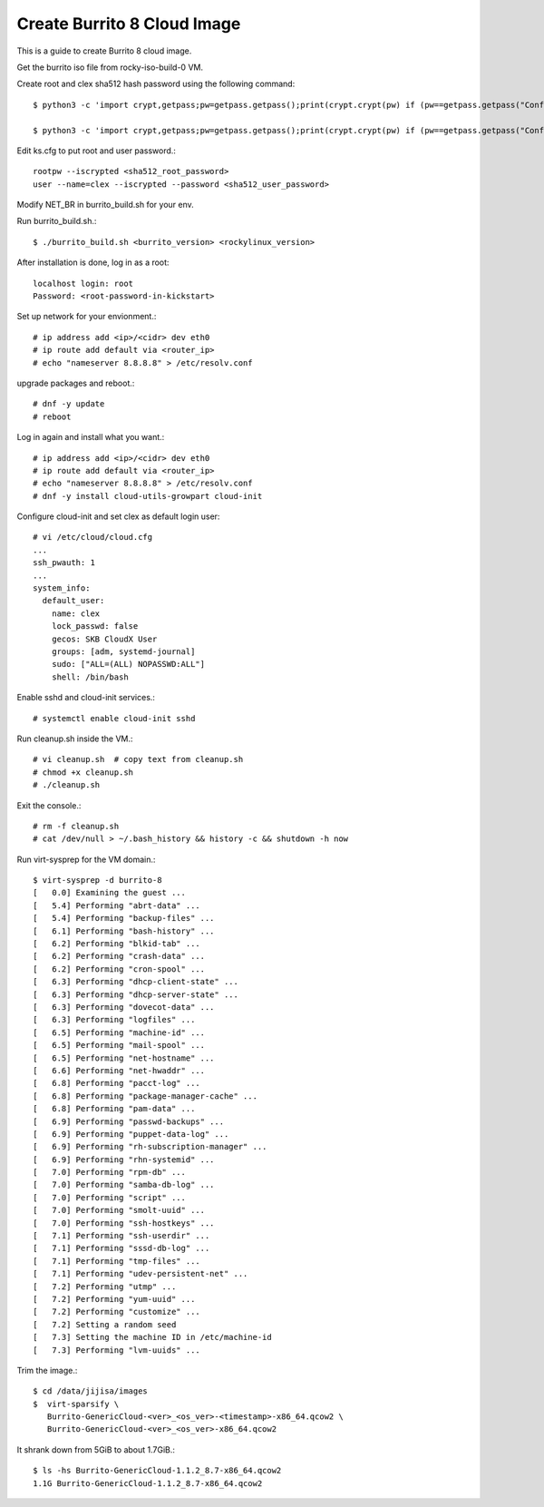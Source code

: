 Create Burrito 8 Cloud Image
==================================

This is a guide to create Burrito 8 cloud image.

Get the burrito iso file from rocky-iso-build-0 VM.

Create root and clex sha512 hash password using the following command::

   $ python3 -c 'import crypt,getpass;pw=getpass.getpass();print(crypt.crypt(pw) if (pw==getpass.getpass("Confirm: ")) else exit())'
   
   $ python3 -c 'import crypt,getpass;pw=getpass.getpass();print(crypt.crypt(pw) if (pw==getpass.getpass("Confirm: ")) else exit())'


Edit ks.cfg to put root and user password.::

   rootpw --iscrypted <sha512_root_password>
   user --name=clex --iscrypted --password <sha512_user_password>

Modify NET_BR in burrito_build.sh for your env.

Run burrito_build.sh.::

   $ ./burrito_build.sh <burrito_version> <rockylinux_version>

After installation is done, log in as a root::

   localhost login: root
   Password: <root-password-in-kickstart>

Set up network for your envionment.::

   # ip address add <ip>/<cidr> dev eth0
   # ip route add default via <router_ip>
   # echo "nameserver 8.8.8.8" > /etc/resolv.conf

upgrade packages and reboot.::

   # dnf -y update
   # reboot

Log in again and install what you want.::

   # ip address add <ip>/<cidr> dev eth0
   # ip route add default via <router_ip>
   # echo "nameserver 8.8.8.8" > /etc/resolv.conf
   # dnf -y install cloud-utils-growpart cloud-init

Configure cloud-init and set clex as default login user::

   # vi /etc/cloud/cloud.cfg
   ...
   ssh_pwauth: 1
   ...
   system_info:
     default_user:
       name: clex
       lock_passwd: false
       gecos: SKB CloudX User
       groups: [adm, systemd-journal]
       sudo: ["ALL=(ALL) NOPASSWD:ALL"]
       shell: /bin/bash

Enable sshd and cloud-init services.::

   # systemctl enable cloud-init sshd

Run cleanup.sh inside the VM.::

   # vi cleanup.sh  # copy text from cleanup.sh
   # chmod +x cleanup.sh
   # ./cleanup.sh

Exit the console.::

   # rm -f cleanup.sh
   # cat /dev/null > ~/.bash_history && history -c && shutdown -h now

Run virt-sysprep for the VM domain.::

   $ virt-sysprep -d burrito-8
   [   0.0] Examining the guest ...
   [   5.4] Performing "abrt-data" ...
   [   5.4] Performing "backup-files" ...
   [   6.1] Performing "bash-history" ...
   [   6.2] Performing "blkid-tab" ...
   [   6.2] Performing "crash-data" ...
   [   6.2] Performing "cron-spool" ...
   [   6.3] Performing "dhcp-client-state" ...
   [   6.3] Performing "dhcp-server-state" ...
   [   6.3] Performing "dovecot-data" ...
   [   6.3] Performing "logfiles" ...
   [   6.5] Performing "machine-id" ...
   [   6.5] Performing "mail-spool" ...
   [   6.5] Performing "net-hostname" ...
   [   6.6] Performing "net-hwaddr" ...
   [   6.8] Performing "pacct-log" ...
   [   6.8] Performing "package-manager-cache" ...
   [   6.8] Performing "pam-data" ...
   [   6.9] Performing "passwd-backups" ...
   [   6.9] Performing "puppet-data-log" ...
   [   6.9] Performing "rh-subscription-manager" ...
   [   6.9] Performing "rhn-systemid" ...
   [   7.0] Performing "rpm-db" ...
   [   7.0] Performing "samba-db-log" ...
   [   7.0] Performing "script" ...
   [   7.0] Performing "smolt-uuid" ...
   [   7.0] Performing "ssh-hostkeys" ...
   [   7.1] Performing "ssh-userdir" ...
   [   7.1] Performing "sssd-db-log" ...
   [   7.1] Performing "tmp-files" ...
   [   7.1] Performing "udev-persistent-net" ...
   [   7.2] Performing "utmp" ...
   [   7.2] Performing "yum-uuid" ...
   [   7.2] Performing "customize" ...
   [   7.2] Setting a random seed
   [   7.3] Setting the machine ID in /etc/machine-id
   [   7.3] Performing "lvm-uuids" ...

Trim the image.::

   $ cd /data/jijisa/images
   $  virt-sparsify \
      Burrito-GenericCloud-<ver>_<os_ver>-<timestamp>-x86_64.qcow2 \
      Burrito-GenericCloud-<ver>_<os_ver>-x86_64.qcow2

It shrank down from 5GiB to about 1.7GiB.::

   $ ls -hs Burrito-GenericCloud-1.1.2_8.7-x86_64.qcow2
   1.1G Burrito-GenericCloud-1.1.2_8.7-x86_64.qcow2

